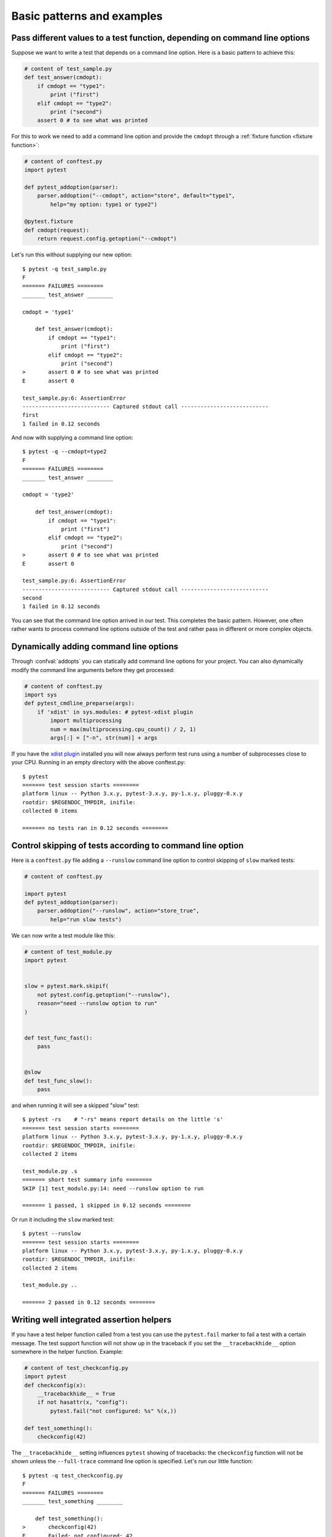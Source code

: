 

Basic patterns and examples
==========================================================

Pass different values to a test function, depending on command line options
----------------------------------------------------------------------------

.. regendoc:wipe

Suppose we want to write a test that depends on a command line option.
Here is a basic pattern to achieve this:

.. code-block:: python

    # content of test_sample.py
    def test_answer(cmdopt):
        if cmdopt == "type1":
            print ("first")
        elif cmdopt == "type2":
            print ("second")
        assert 0 # to see what was printed


For this to work we need to add a command line option and
provide the ``cmdopt`` through a :ref:`fixture function <fixture function>`:

.. code-block:: python

    # content of conftest.py
    import pytest

    def pytest_addoption(parser):
        parser.addoption("--cmdopt", action="store", default="type1",
            help="my option: type1 or type2")

    @pytest.fixture
    def cmdopt(request):
        return request.config.getoption("--cmdopt")

Let's run this without supplying our new option::

    $ pytest -q test_sample.py
    F
    ======= FAILURES ========
    _______ test_answer ________
    
    cmdopt = 'type1'
    
        def test_answer(cmdopt):
            if cmdopt == "type1":
                print ("first")
            elif cmdopt == "type2":
                print ("second")
    >       assert 0 # to see what was printed
    E       assert 0
    
    test_sample.py:6: AssertionError
    --------------------------- Captured stdout call ---------------------------
    first
    1 failed in 0.12 seconds

And now with supplying a command line option::

    $ pytest -q --cmdopt=type2
    F
    ======= FAILURES ========
    _______ test_answer ________
    
    cmdopt = 'type2'
    
        def test_answer(cmdopt):
            if cmdopt == "type1":
                print ("first")
            elif cmdopt == "type2":
                print ("second")
    >       assert 0 # to see what was printed
    E       assert 0
    
    test_sample.py:6: AssertionError
    --------------------------- Captured stdout call ---------------------------
    second
    1 failed in 0.12 seconds

You can see that the command line option arrived in our test.  This
completes the basic pattern.  However, one often rather wants to process
command line options outside of the test and rather pass in different or
more complex objects.

Dynamically adding command line options
--------------------------------------------------------------

.. regendoc:wipe

Through :confval:`addopts` you can statically add command line
options for your project.  You can also dynamically modify
the command line arguments before they get processed:

.. code-block:: python

    # content of conftest.py
    import sys
    def pytest_cmdline_preparse(args):
        if 'xdist' in sys.modules: # pytest-xdist plugin
            import multiprocessing
            num = max(multiprocessing.cpu_count() / 2, 1)
            args[:] = ["-n", str(num)] + args

If you have the `xdist plugin <https://pypi.python.org/pypi/pytest-xdist>`_ installed
you will now always perform test runs using a number
of subprocesses close to your CPU. Running in an empty
directory with the above conftest.py::

    $ pytest
    ======= test session starts ========
    platform linux -- Python 3.x.y, pytest-3.x.y, py-1.x.y, pluggy-0.x.y
    rootdir: $REGENDOC_TMPDIR, inifile:
    collected 0 items
    
    ======= no tests ran in 0.12 seconds ========

.. _`excontrolskip`:

Control skipping of tests according to command line option
--------------------------------------------------------------

.. regendoc:wipe

Here is a ``conftest.py`` file adding a ``--runslow`` command
line option to control skipping of ``slow`` marked tests:

.. code-block:: python

    # content of conftest.py

    import pytest
    def pytest_addoption(parser):
        parser.addoption("--runslow", action="store_true",
            help="run slow tests")

We can now write a test module like this:

.. code-block:: python

    # content of test_module.py
    import pytest


    slow = pytest.mark.skipif(
        not pytest.config.getoption("--runslow"),
        reason="need --runslow option to run"
    )


    def test_func_fast():
        pass


    @slow
    def test_func_slow():
        pass

and when running it will see a skipped "slow" test::

    $ pytest -rs    # "-rs" means report details on the little 's'
    ======= test session starts ========
    platform linux -- Python 3.x.y, pytest-3.x.y, py-1.x.y, pluggy-0.x.y
    rootdir: $REGENDOC_TMPDIR, inifile:
    collected 2 items
    
    test_module.py .s
    ======= short test summary info ========
    SKIP [1] test_module.py:14: need --runslow option to run
    
    ======= 1 passed, 1 skipped in 0.12 seconds ========

Or run it including the ``slow`` marked test::

    $ pytest --runslow
    ======= test session starts ========
    platform linux -- Python 3.x.y, pytest-3.x.y, py-1.x.y, pluggy-0.x.y
    rootdir: $REGENDOC_TMPDIR, inifile:
    collected 2 items
    
    test_module.py ..
    
    ======= 2 passed in 0.12 seconds ========

Writing well integrated assertion helpers
--------------------------------------------------

.. regendoc:wipe

If you have a test helper function called from a test you can
use the ``pytest.fail`` marker to fail a test with a certain message.
The test support function will not show up in the traceback if you
set the ``__tracebackhide__`` option somewhere in the helper function.
Example:

.. code-block:: python

    # content of test_checkconfig.py
    import pytest
    def checkconfig(x):
        __tracebackhide__ = True
        if not hasattr(x, "config"):
            pytest.fail("not configured: %s" %(x,))

    def test_something():
        checkconfig(42)

The ``__tracebackhide__`` setting influences ``pytest`` showing
of tracebacks: the ``checkconfig`` function will not be shown
unless the ``--full-trace`` command line option is specified.
Let's run our little function::

    $ pytest -q test_checkconfig.py
    F
    ======= FAILURES ========
    _______ test_something ________
    
        def test_something():
    >       checkconfig(42)
    E       Failed: not configured: 42
    
    test_checkconfig.py:8: Failed
    1 failed in 0.12 seconds

If you only want to hide certain exceptions, you can set ``__tracebackhide__``
to a callable which gets the ``ExceptionInfo`` object. You can for example use
this to make sure unexpected exception types aren't hidden:

.. code-block:: python

    import operator
    import pytest

    class ConfigException(Exception):
        pass

    def checkconfig(x):
        __tracebackhide__ = operator.methodcaller('errisinstance', ConfigException)
        if not hasattr(x, "config"):
            raise ConfigException("not configured: %s" %(x,))

    def test_something():
        checkconfig(42)

This will avoid hiding the exception traceback on unrelated exceptions (i.e.
bugs in assertion helpers).


Detect if running from within a pytest run
--------------------------------------------------------------

.. regendoc:wipe

Usually it is a bad idea to make application code
behave differently if called from a test.  But if you
absolutely must find out if your application code is
running from a test you can do something like this:

.. code-block:: python

    # content of conftest.py

    def pytest_configure(config):
        import sys
        sys._called_from_test = True

    def pytest_unconfigure(config):
        import sys
        del sys._called_from_test

and then check for the ``sys._called_from_test`` flag:

.. code-block:: python

    if hasattr(sys, '_called_from_test'):
        # called from within a test run
    else:
        # called "normally"

accordingly in your application.  It's also a good idea
to use your own application module rather than ``sys``
for handling flag.

Adding info to test report header
--------------------------------------------------------------

.. regendoc:wipe

It's easy to present extra information in a ``pytest`` run:

.. code-block:: python

    # content of conftest.py

    def pytest_report_header(config):
        return "project deps: mylib-1.1"

which will add the string to the test header accordingly::

    $ pytest
    ======= test session starts ========
    platform linux -- Python 3.x.y, pytest-3.x.y, py-1.x.y, pluggy-0.x.y
    project deps: mylib-1.1
    rootdir: $REGENDOC_TMPDIR, inifile:
    collected 0 items
    
    ======= no tests ran in 0.12 seconds ========

.. regendoc:wipe

It is also possible to return a list of strings which will be considered as several
lines of information. You may consider ``config.getoption('verbose')`` in order to
display more information if applicable:

.. code-block:: python

    # content of conftest.py

    def pytest_report_header(config):
        if config.getoption('verbose') > 0:
            return ["info1: did you know that ...", "did you?"]

which will add info only when run with "--v"::

    $ pytest -v
    ======= test session starts ========
    platform linux -- Python 3.x.y, pytest-3.x.y, py-1.x.y, pluggy-0.x.y -- $PYTHON_PREFIX/bin/python3.5
    cachedir: .cache
    info1: did you know that ...
    did you?
    rootdir: $REGENDOC_TMPDIR, inifile:
    collecting ... collected 0 items
    
    ======= no tests ran in 0.12 seconds ========

and nothing when run plainly::

    $ pytest
    ======= test session starts ========
    platform linux -- Python 3.x.y, pytest-3.x.y, py-1.x.y, pluggy-0.x.y
    rootdir: $REGENDOC_TMPDIR, inifile:
    collected 0 items
    
    ======= no tests ran in 0.12 seconds ========

profiling test duration
--------------------------

.. regendoc:wipe

.. versionadded: 2.2

If you have a slow running large test suite you might want to find
out which tests are the slowest. Let's make an artificial test suite:

.. code-block:: python

    # content of test_some_are_slow.py
    import time

    def test_funcfast():
        time.sleep(0.1)

    def test_funcslow1():
        time.sleep(0.2)

    def test_funcslow2():
        time.sleep(0.3)

Now we can profile which test functions execute the slowest::

    $ pytest --durations=3
    ======= test session starts ========
    platform linux -- Python 3.x.y, pytest-3.x.y, py-1.x.y, pluggy-0.x.y
    rootdir: $REGENDOC_TMPDIR, inifile:
    collected 3 items
    
    test_some_are_slow.py ...
    
    ======= slowest 3 test durations ========
    0.20s call     test_some_are_slow.py::test_funcslow2
    0.10s call     test_some_are_slow.py::test_funcslow1
    0.00s setup    test_some_are_slow.py::test_funcfast
    ======= 3 passed in 0.12 seconds ========

incremental testing - test steps
---------------------------------------------------

.. regendoc:wipe

Sometimes you may have a testing situation which consists of a series
of test steps.  If one step fails it makes no sense to execute further
steps as they are all expected to fail anyway and their tracebacks
add no insight.  Here is a simple ``conftest.py`` file which introduces
an ``incremental`` marker which is to be used on classes:

.. code-block:: python

    # content of conftest.py

    import pytest

    def pytest_runtest_makereport(item, call):
        if "incremental" in item.keywords:
            if call.excinfo is not None:
                parent = item.parent
                parent._previousfailed = item

    def pytest_runtest_setup(item):
        if "incremental" in item.keywords:
            previousfailed = getattr(item.parent, "_previousfailed", None)
            if previousfailed is not None:
                pytest.xfail("previous test failed (%s)" %previousfailed.name)

These two hook implementations work together to abort incremental-marked
tests in a class.  Here is a test module example:

.. code-block:: python

    # content of test_step.py

    import pytest

    @pytest.mark.incremental
    class TestUserHandling(object):
        def test_login(self):
            pass
        def test_modification(self):
            assert 0
        def test_deletion(self):
            pass

    def test_normal():
        pass

If we run this::

    $ pytest -rx
    ======= test session starts ========
    platform linux -- Python 3.x.y, pytest-3.x.y, py-1.x.y, pluggy-0.x.y
    rootdir: $REGENDOC_TMPDIR, inifile:
    collected 4 items
    
    test_step.py .Fx.
    ======= short test summary info ========
    XFAIL test_step.py::TestUserHandling::()::test_deletion
      reason: previous test failed (test_modification)
    
    ======= FAILURES ========
    _______ TestUserHandling.test_modification ________
    
    self = <test_step.TestUserHandling object at 0xdeadbeef>
    
        def test_modification(self):
    >       assert 0
    E       assert 0
    
    test_step.py:9: AssertionError
    ======= 1 failed, 2 passed, 1 xfailed in 0.12 seconds ========

We'll see that ``test_deletion`` was not executed because ``test_modification``
failed.  It is reported as an "expected failure".


Package/Directory-level fixtures (setups)
-------------------------------------------------------

If you have nested test directories, you can have per-directory fixture scopes
by placing fixture functions in a ``conftest.py`` file in that directory
You can use all types of fixtures including :ref:`autouse fixtures
<autouse fixtures>` which are the equivalent of xUnit's setup/teardown
concept.  It's however recommended to have explicit fixture references in your
tests or test classes rather than relying on implicitly executing
setup/teardown functions, especially if they are far away from the actual tests.

Here is an example for making a ``db`` fixture available in a directory:

.. code-block:: python

    # content of a/conftest.py
    import pytest

    class DB(object):
        pass

    @pytest.fixture(scope="session")
    def db():
        return DB()

and then a test module in that directory:

.. code-block:: python

    # content of a/test_db.py
    def test_a1(db):
        assert 0, db  # to show value

another test module:

.. code-block:: python

    # content of a/test_db2.py
    def test_a2(db):
        assert 0, db  # to show value

and then a module in a sister directory which will not see
the ``db`` fixture:

.. code-block:: python

    # content of b/test_error.py
    def test_root(db):  # no db here, will error out
        pass

We can run this::

    $ pytest
    ======= test session starts ========
    platform linux -- Python 3.x.y, pytest-3.x.y, py-1.x.y, pluggy-0.x.y
    rootdir: $REGENDOC_TMPDIR, inifile:
    collected 7 items
    
    test_step.py .Fx.
    a/test_db.py F
    a/test_db2.py F
    b/test_error.py E
    
    ======= ERRORS ========
    _______ ERROR at setup of test_root ________
    file $REGENDOC_TMPDIR/b/test_error.py, line 1
      def test_root(db):  # no db here, will error out
    E       fixture 'db' not found
    >       available fixtures: cache, capfd, capsys, doctest_namespace, monkeypatch, pytestconfig, record_xml_property, recwarn, tmpdir, tmpdir_factory
    >       use 'pytest --fixtures [testpath]' for help on them.
    
    $REGENDOC_TMPDIR/b/test_error.py:1
    ======= FAILURES ========
    _______ TestUserHandling.test_modification ________
    
    self = <test_step.TestUserHandling object at 0xdeadbeef>
    
        def test_modification(self):
    >       assert 0
    E       assert 0
    
    test_step.py:9: AssertionError
    _______ test_a1 ________
    
    db = <conftest.DB object at 0xdeadbeef>
    
        def test_a1(db):
    >       assert 0, db  # to show value
    E       AssertionError: <conftest.DB object at 0xdeadbeef>
    E       assert 0
    
    a/test_db.py:2: AssertionError
    _______ test_a2 ________
    
    db = <conftest.DB object at 0xdeadbeef>
    
        def test_a2(db):
    >       assert 0, db  # to show value
    E       AssertionError: <conftest.DB object at 0xdeadbeef>
    E       assert 0
    
    a/test_db2.py:2: AssertionError
    ======= 3 failed, 2 passed, 1 xfailed, 1 error in 0.12 seconds ========

The two test modules in the ``a`` directory see the same ``db`` fixture instance
while the one test in the sister-directory ``b`` doesn't see it.  We could of course
also define a ``db`` fixture in that sister directory's ``conftest.py`` file.
Note that each fixture is only instantiated if there is a test actually needing
it (unless you use "autouse" fixture which are always executed ahead of the first test
executing).


post-process test reports / failures
---------------------------------------

If you want to postprocess test reports and need access to the executing
environment you can implement a hook that gets called when the test
"report" object is about to be created.  Here we write out all failing
test calls and also access a fixture (if it was used by the test) in
case you want to query/look at it during your post processing.  In our
case we just write some information out to a ``failures`` file:

.. code-block:: python

    # content of conftest.py

    import pytest
    import os.path

    @pytest.hookimpl(tryfirst=True, hookwrapper=True)
    def pytest_runtest_makereport(item, call):
        # execute all other hooks to obtain the report object
        outcome = yield
        rep = outcome.get_result()

        # we only look at actual failing test calls, not setup/teardown
        if rep.when == "call" and rep.failed:
            mode = "a" if os.path.exists("failures") else "w"
            with open("failures", mode) as f:
                # let's also access a fixture for the fun of it
                if "tmpdir" in item.fixturenames:
                    extra = " (%s)" % item.funcargs["tmpdir"]
                else:
                    extra = ""

                f.write(rep.nodeid + extra + "\n")


if you then have failing tests:

.. code-block:: python

    # content of test_module.py
    def test_fail1(tmpdir):
        assert 0
    def test_fail2():
        assert 0

and run them::

    $ pytest test_module.py
    ======= test session starts ========
    platform linux -- Python 3.x.y, pytest-3.x.y, py-1.x.y, pluggy-0.x.y
    rootdir: $REGENDOC_TMPDIR, inifile:
    collected 2 items
    
    test_module.py FF
    
    ======= FAILURES ========
    _______ test_fail1 ________
    
    tmpdir = local('PYTEST_TMPDIR/test_fail10')
    
        def test_fail1(tmpdir):
    >       assert 0
    E       assert 0
    
    test_module.py:2: AssertionError
    _______ test_fail2 ________
    
        def test_fail2():
    >       assert 0
    E       assert 0
    
    test_module.py:4: AssertionError
    ======= 2 failed in 0.12 seconds ========

you will have a "failures" file which contains the failing test ids::

    $ cat failures
    test_module.py::test_fail1 (PYTEST_TMPDIR/test_fail10)
    test_module.py::test_fail2

Making test result information available in fixtures
-----------------------------------------------------------

.. regendoc:wipe

If you want to make test result reports available in fixture finalizers
here is a little example implemented via a local plugin:

.. code-block:: python

    # content of conftest.py

    import pytest

    @pytest.hookimpl(tryfirst=True, hookwrapper=True)
    def pytest_runtest_makereport(item, call):
        # execute all other hooks to obtain the report object
        outcome = yield
        rep = outcome.get_result()

        # set a report attribute for each phase of a call, which can
        # be "setup", "call", "teardown"

        setattr(item, "rep_" + rep.when, rep)


    @pytest.fixture
    def something(request):
        yield
        # request.node is an "item" because we use the default
        # "function" scope
        if request.node.rep_setup.failed:
            print ("setting up a test failed!", request.node.nodeid)
        elif request.node.rep_setup.passed:
            if request.node.rep_call.failed:
                print ("executing test failed", request.node.nodeid)


if you then have failing tests:

.. code-block:: python

    # content of test_module.py

    import pytest

    @pytest.fixture
    def other():
        assert 0

    def test_setup_fails(something, other):
        pass

    def test_call_fails(something):
        assert 0

    def test_fail2():
        assert 0

and run it::

    $ pytest -s test_module.py
    ======= test session starts ========
    platform linux -- Python 3.x.y, pytest-3.x.y, py-1.x.y, pluggy-0.x.y
    rootdir: $REGENDOC_TMPDIR, inifile:
    collected 3 items
    
    test_module.py Esetting up a test failed! test_module.py::test_setup_fails
    Fexecuting test failed test_module.py::test_call_fails
    F
    
    ======= ERRORS ========
    _______ ERROR at setup of test_setup_fails ________
    
        @pytest.fixture
        def other():
    >       assert 0
    E       assert 0
    
    test_module.py:6: AssertionError
    ======= FAILURES ========
    _______ test_call_fails ________
    
    something = None
    
        def test_call_fails(something):
    >       assert 0
    E       assert 0
    
    test_module.py:12: AssertionError
    _______ test_fail2 ________
    
        def test_fail2():
    >       assert 0
    E       assert 0
    
    test_module.py:15: AssertionError
    ======= 2 failed, 1 error in 0.12 seconds ========

You'll see that the fixture finalizers could use the precise reporting
information.

``PYTEST_CURRENT_TEST`` environment variable
--------------------------------------------

.. versionadded:: 3.2

Sometimes a test session might get stuck and there might be no easy way to figure out
which test got stuck, for example if pytest was run in quiet mode (``-q``) or you don't have access to the console
output. This is particularly a problem if the problem helps only sporadically, the famous "flaky" kind of tests.

``pytest`` sets a ``PYTEST_CURRENT_TEST`` environment variable when running tests, which can be inspected
by process monitoring utilities or libraries like `psutil <https://pypi.python.org/pypi/psutil>`_ to discover which
test got stuck if necessary:

.. code-block:: python

    import psutil

    for pid in psutil.pids():
        environ = psutil.Process(pid).environ()
        if 'PYTEST_CURRENT_TEST' in environ:
            print(f'pytest process {pid} running: {environ["PYTEST_CURRENT_TEST"]}')

During the test session pytest will set ``PYTEST_CURRENT_TEST`` to the current test
:ref:`nodeid <nodeids>` and the current stage, which can be ``setup``, ``call``
and ``teardown``.

For example, when running a single test function named ``test_foo`` from ``foo_module.py``,
``PYTEST_CURRENT_TEST`` will be set to:

#. ``foo_module.py::test_foo (setup)``
#. ``foo_module.py::test_foo (call)``
#. ``foo_module.py::test_foo (teardown)``

In that order.

.. note::

    The contents of ``PYTEST_CURRENT_TEST`` is meant to be human readable and the actual format
    can be changed between releases (even bug fixes) so it shouldn't be relied on for scripting
    or automation.

Freezing pytest 
---------------

If you freeze your application using a tool like
`PyInstaller <https://pyinstaller.readthedocs.io>`_
in order to distribute it to your end-users, it is a good idea to also package
your test runner and run your tests using the frozen application. This way packaging
errors such as dependencies not being included into the executable can be detected early
while also allowing you to send test files to users so they can run them in their
machines, which can be useful to obtain more information about a hard to reproduce bug.

Fortunately recent ``PyInstaller`` releases already have a custom hook
for pytest, but if you are using another tool to freeze executables 
such as ``cx_freeze`` or ``py2exe``, you can use ``pytest.freeze_includes()``
to obtain the full list of internal pytest modules. How to configure the tools
to find the internal modules varies from tool to tool, however.

Instead of freezing the pytest runner as a separate executable, you can make 
your frozen program work as the pytest runner by some clever
argument handling during program startup. This allows you to 
have a single executable, which is usually more convenient.

.. code-block:: python

    # contents of app_main.py
    import sys

    if len(sys.argv) > 1 and sys.argv[1] == '--pytest':
        import pytest
        sys.exit(pytest.main(sys.argv[2:]))
    else:
        # normal application execution: at this point argv can be parsed
        # by your argument-parsing library of choice as usual
        ...


This allows you to execute tests using the frozen
application with standard ``pytest`` command-line options::

    ./app_main --pytest --verbose --tb=long --junitxml=results.xml test-suite/
